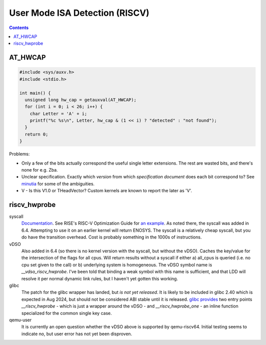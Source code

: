 -------------------------------
User Mode ISA Detection (RISCV)
-------------------------------

.. contents::


AT_HWCAP
--------

.. code::

   #include <sys/auxv.h>
   #include <stdio.h>

   int main() {
     unsigned long hw_cap = getauxval(AT_HWCAP);
     for (int i = 0; i < 26; i++) {
       char Letter = 'A' + i;
       printf("%c %s\n", Letter, hw_cap & (1 << i) ? "detected" : "not found");
     }
     return 0;
   }

Problems:

* Only a few of the bits actually correspond the useful single letter extensions.  The rest are wasted bits, and there's none for e.g. Zba.
* Unclear specification.  Exactly which *version* from which *specification document* does each bit correspond to?  See `minutia <https://github.com/preames/public-notes/blob/master/riscv-spec-minutia.rst#zicntr>`_ for some of the ambiguities.
* V - Is this V1.0 or THeadVector?  Custom kernels are known to report the later as 'V'.

riscv_hwprobe
-------------

syscall
  `Documentation <https://docs.kernel.org/arch/riscv/hwprobe.html>`_. See RISE's RISC-V Optimization Guide for `an example <https://gitlab.com/riseproject/riscv-optimization-guide/-/blob/main/riscv-optimization-guide.adoc?ref_type=heads#user-content-detecting-risc-v-extensions-on-linux>`_.  As noted there, the syscall was added in 6.4.  Attempting to use it on an earlier kernel will return ENOSYS.  The syscall is a relatively cheap syscall, but you do have the transition overhead.  Cost is probably something in the 1000s of instructions.

vDSO
  Also added in 6.4 (so there is no kernel version with the syscall, but without the vDSO).  Caches the key/value for the intersection of the flags for all cpus.  Will return results without a syscall if either a) all_cpus is queried (i.e. no cpu set given to the call) or b) underlying system is homogeneous.  The vDSO symbol name is `__vdso_riscv_hwprobe`.  I've been told that binding a weak symbol with this name is sufficient, and that LDD will resolve it per normal dynamic link rules, but I haven't yet gotten this working.

glibc
  The patch for the glibc wrapper has landed, but *is not yet released*.  It is likely to be included in glibc 2.40 which is expected in Aug 2024, but should not be considered ABI stable until it is released.  `glibc provides <https://github.com/bminor/glibc/blob/master/sysdeps/unix/sysv/linux/riscv/sys/hwprobe.h>`_ two entry points `__riscv_hwprobe` - which is just a wrapper around the vDSO - and `__riscv_hwprobe_one` - an inline function specialized for the common single key case.

qemu-user
  It is currently an open question whether the vDSO above is supported by qemu-riscv64.  Initial testing seems to indicate no, but user error has not yet been disproven.
